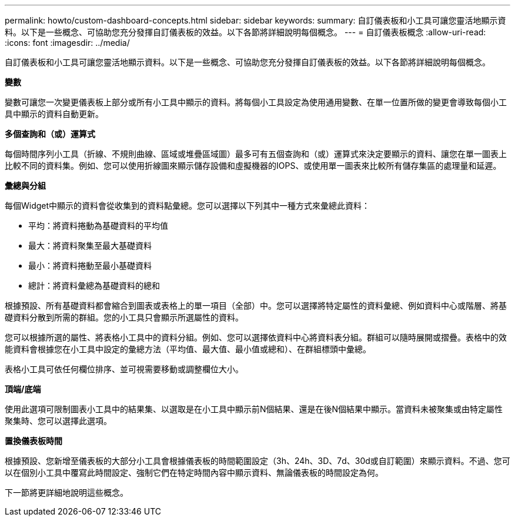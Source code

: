 ---
permalink: howto/custom-dashboard-concepts.html 
sidebar: sidebar 
keywords:  
summary: 自訂儀表板和小工具可讓您靈活地顯示資料。以下是一些概念、可協助您充分發揮自訂儀表板的效益。以下各節將詳細說明每個概念。 
---
= 自訂儀表板概念
:allow-uri-read: 
:icons: font
:imagesdir: ../media/


[role="lead"]
自訂儀表板和小工具可讓您靈活地顯示資料。以下是一些概念、可協助您充分發揮自訂儀表板的效益。以下各節將詳細說明每個概念。

*變數*

變數可讓您一次變更儀表板上部分或所有小工具中顯示的資料。將每個小工具設定為使用通用變數、在單一位置所做的變更會導致每個小工具中顯示的資料自動更新。

*多個查詢和（或）運算式*

每個時間序列小工具（折線、不規則曲線、區域或堆疊區域圖）最多可有五個查詢和（或）運算式來決定要顯示的資料、讓您在單一圖表上比較不同的資料集。例如、您可以使用折線圖來顯示儲存設備和虛擬機器的IOPS、或使用單一圖表來比較所有儲存集區的處理量和延遲。

*彙總與分組*

每個Widget中顯示的資料會從收集到的資料點彙總。您可以選擇以下列其中一種方式來彙總此資料：

* 平均：將資料捲動為基礎資料的平均值
* 最大：將資料聚集至最大基礎資料
* 最小：將資料捲動至最小基礎資料
* 總計：將資料彙總為基礎資料的總和


根據預設、所有基礎資料都會縮合到圖表或表格上的單一項目（全部）中。您可以選擇將特定屬性的資料彙總、例如資料中心或階層、將基礎資料分散到所需的群組。您的小工具只會顯示所選屬性的資料。

您可以根據所選的屬性、將表格小工具中的資料分組。例如、您可以選擇依資料中心將資料表分組。群組可以隨時展開或摺疊。表格中的效能資料會根據您在小工具中設定的彙總方法（平均值、最大值、最小值或總和）、在群組標頭中彙總。

表格小工具可依任何欄位排序、並可視需要移動或調整欄位大小。

*頂端/底端*

使用此選項可限制圖表小工具中的結果集、以選取是在小工具中顯示前N個結果、還是在後N個結果中顯示。當資料未被聚集或由特定屬性聚集時、您可以選擇此選項。

*置換儀表板時間*

根據預設、您新增至儀表板的大部分小工具會根據儀表板的時間範圍設定（3h、24h、3D、7d、30d或自訂範圍）來顯示資料。不過、您可以在個別小工具中覆寫此時間設定、強制它們在特定時間內容中顯示資料、無論儀表板的時間設定為何。

下一節將更詳細地說明這些概念。
